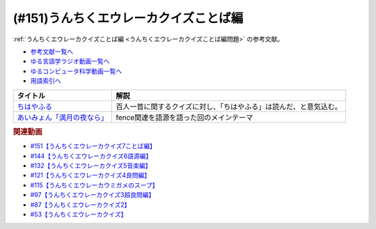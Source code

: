 .. _うんちくエウレーカクイズことば編参考文献:

.. :ref:`参考文献:うんちくエウレーカクイズことば編 <うんちくエウレーカクイズことば編参考文献>`

(#151)うんちくエウレーカクイズことば編
=============================================
:ref:`うんちくエウレーカクイズことば編 <うんちくエウレーカクイズことば編問題>` の参考文献。

* `参考文献一覧へ </reference/>`_ 
* `ゆる言語学ラジオ動画一覧へ </videos/yurugengo_radio_list.html>`_ 
* `ゆるコンピュータ科学動画一覧へ </videos/yurucomputer_radio_list.html>`_ 
* `用語索引へ </genindex.html>`_ 

.. raw:: html
  <!--ちはやふる--><a href="https://www.amazon.co.jp/%E3%81%A1%E3%81%AF%E3%82%84%E3%81%B5%E3%82%8B%EF%BC%88%EF%BC%91%EF%BC%89-BE%E3%83%BBLOVE%E3%82%B3%E3%83%9F%E3%83%83%E3%82%AF%E3%82%B9-%E6%9C%AB%E6%AC%A1%E7%94%B1%E7%B4%80-ebook/dp/B009KYC3B6?__mk_ja_JP=%E3%82%AB%E3%82%BF%E3%82%AB%E3%83%8A&crid=SJP4MYL8JEER&keywords=%E3%81%A1%E3%81%AF%E3%82%84%E3%81%B5%E3%82%8B&qid=1660653631&sprefix=%E3%82%A4%E3%82%B5%E3%83%8A%E3%83%96%E3%83%AB%E3%83%BC%E3%82%A4%E3%83%B3%E3%82%B0%2Caps%2C546&sr=8-7&linkCode=li1&tag=takaoutputblo-22&linkId=659c0db3ea8d02fe4dbaa1917061584e&language=ja_JP&ref_=as_li_ss_il" target="_blank"><img border="0" src="//ws-fe.amazon-adsystem.com/widgets/q?_encoding=UTF8&ASIN=B009KYC3B6&Format=_SL110_&ID=AsinImage&MarketPlace=JP&ServiceVersion=20070822&WS=1&tag=takaoutputblo-22&language=ja_JP" ></a><img src="https://ir-jp.amazon-adsystem.com/e/ir?t=takaoutputblo-22&language=ja_JP&l=li1&o=9&a=B009KYC3B6" width="1" height="1" border="0" alt="" style="border:none !important; margin:0px !important;" />
  <!--あいみょん「満月の夜なら」--><a href="https://youtu.be/OVKKtwDReEA" target="_blank"><img border="0" src="https://i.ytimg.com/vi/OVKKtwDReEA/hqdefault.jpg" width="100"></a>


+-------------------------------+--------------------------------------------------------------------+
|           タイトル            |                                解説                                |
+===============================+====================================================================+
| `ちはやふる`_                 | 百人一首に関するクイズに対し、「ちはやふる」は読んだ、と意気込む。 |
+-------------------------------+--------------------------------------------------------------------+
| `あいみょん「満月の夜なら」`_ | fence関連を語源を語った回のメインテーマ                            |
+-------------------------------+--------------------------------------------------------------------+
.. _あいみょん「満月の夜なら」: https://youtu.be/OVKKtwDReEA
.. _ちはやふる: https://amzn.to/3QJ8tp6

.. rubric:: 関連動画
* `#151【うんちくエウレーカクイズ7ことば編】`_
* `#144【うんちくエウレーカクイズ6語源編】`_
* `#132【うんちくエウレーカクイズ5音楽編】`_
* `#121【うんちくエウレーカクイズ4良問編】`_
* `#115【うんちくエウレーカウミガメのスープ】`_
* `#97【うんちくエウレーカクイズ3超良問編】`_
* `#87【うんちくエウレーカクイズ2】`_
* `#53【うんちくエウレーカクイズ】`_


.. _#151【うんちくエウレーカクイズ7ことば編】: https://www.youtube.com/watch?v=in8p_9XIi24
.. _#144【うんちくエウレーカクイズ6語源編】: https://www.youtube.com/watch?v=hc5EuJ4A4t4
.. _#132【うんちくエウレーカクイズ5音楽編】: https://www.youtube.com/watch?v=OsN8H6u3Vs4
.. _#121【うんちくエウレーカクイズ4良問編】: https://www.youtube.com/watch?v=GOlmrYFZQ4c
.. _#115【うんちくエウレーカウミガメのスープ】: https://www.youtube.com/watch?v=9kFL26oCKVs
.. _#97【うんちくエウレーカクイズ3超良問編】: https://www.youtube.com/watch?v=FSmLfHsVjSo
.. _#87【うんちくエウレーカクイズ2】: https://www.youtube.com/watch?v=e4fDwDNc11Q
.. _#53【うんちくエウレーカクイズ】: https://www.youtube.com/watch?v=LteliiwAFe4
